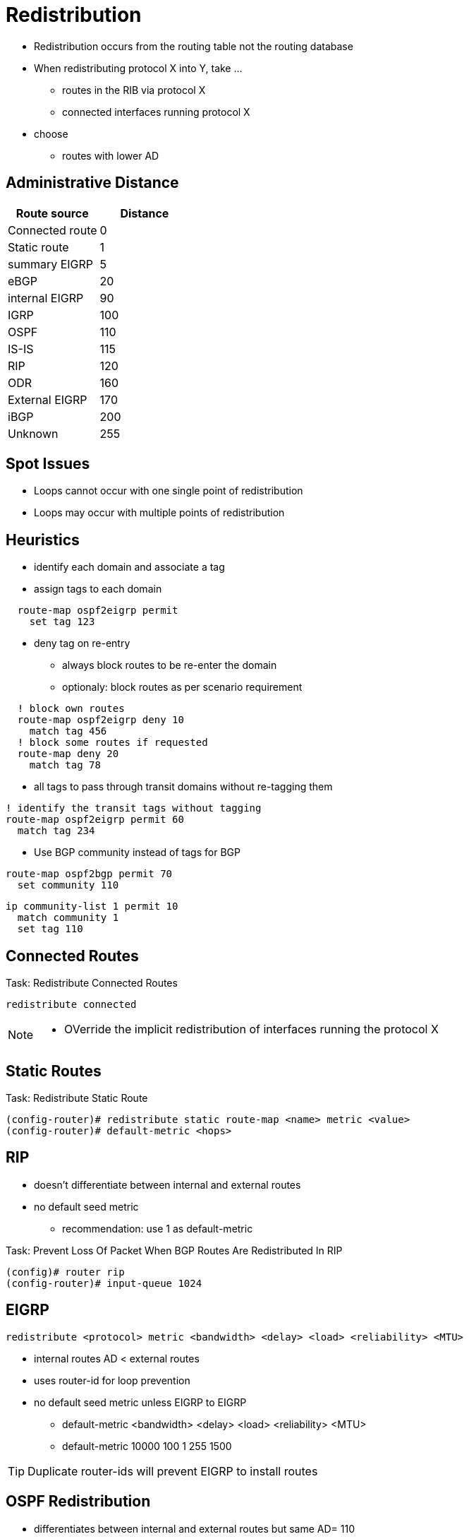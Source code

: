 = Redistribution

- Redistribution occurs from the routing table not the routing database
- When redistributing protocol X into Y, take ...
  * routes in the RIB via protocol X
  * connected interfaces running protocol X
- choose 
  * routes with lower AD
 
== Administrative Distance

[format="dsv", options="header"]
|===
Route source    : Distance
Connected route : 0
Static route    : 1
summary EIGRP   : 5
eBGP            : 20
internal EIGRP  : 90
IGRP            : 100
OSPF            : 110
IS-IS           : 115
RIP             : 120
ODR             : 160
External EIGRP  : 170
iBGP            : 200
Unknown         : 255
|===

== Spot Issues

- Loops cannot occur with one single point of redistribution
- Loops may occur with multiple points of redistribution

== Heuristics

- identify each domain and associate a tag
- assign tags to each domain

----
  route-map ospf2eigrp permit 
    set tag 123
----

- deny tag on re-entry
  * always block routes to be re-enter the domain
  * optionaly: block routes as per scenario requirement

----
  ! block own routes
  route-map ospf2eigrp deny 10
    match tag 456 
  ! block some routes if requested
  route-map deny 20 
    match tag 78
----

- all tags to pass through transit domains without re-tagging them
  
----
! identify the transit tags without tagging
route-map ospf2eigrp permit 60
  match tag 234
----

- Use BGP community instead of tags for BGP
  
----
route-map ospf2bgp permit 70
  set community 110
----

----
ip community-list 1 permit 10
  match community 1
  set tag 110
----

== Connected Routes

.Task: Redistribute Connected Routes 
----
redistribute connected 
----
[NOTE]
====
- OVerride the implicit redistribution of interfaces running the protocol X
====

== Static Routes
.Task: Redistribute Static Route
----
(config-router)# redistribute static route-map <name> metric <value>
(config-router)# default-metric <hops>
----

== RIP

- doesn't differentiate between internal and external routes
- no default seed metric
  ** recommendation: use  1 as default-metric


.Task: Prevent Loss Of Packet When BGP Routes Are Redistributed In RIP
----
(config)# router rip
(config-router)# input-queue 1024
----

== EIGRP

----
redistribute <protocol> metric <bandwidth> <delay> <load> <reliability> <MTU> 
----

- internal routes AD < external routes
- uses router-id for loop prevention 
- no default seed metric unless EIGRP to EIGRP
** default-metric <bandwidth> <delay> <load> <reliability> <MTU>
** default-metric 10000 100 1 255 1500


TIP: Duplicate router-ids will prevent EIGRP to install routes


== OSPF Redistribution

- differentiates between internal and external routes but same AD= 110
- Router-id for flooding loop prevention
- Use *subnets* keyword  
- default metric is 1 for BGP and 20 for other IGP
- default metric-type E2/N2
- OSPF path selection 
TODO: improve this part
  * E1 > E2 > N1 > N2
  * E1 & N1 vs E2 & N2 metrics

----
router ospf 1
  redistribute rip 
  redistribute eigrp 
  default-metric 10
----

.Task: Assign Different AD to Internal and External
----
----


== BGP Redistribution


=== IGP to BGP

- denies OSPF external routes by default

.Task: Redistribute OSPF Into BGP
----
redistribute ospf <pid> match internal external
----

=== BGP to IGP

- iBGP routes denied by default, eBGP routes win




